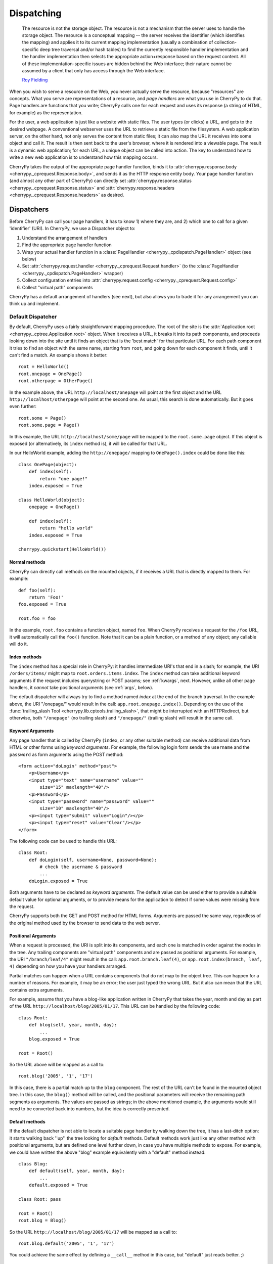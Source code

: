 ***********
Dispatching
***********

    The resource is not the storage object. The resource is not a mechanism
    that the server uses to handle the storage object. The resource is a
    conceptual mapping -- the server receives the identifier (which identifies
    the mapping) and applies it to its current mapping implementation (usually
    a combination of collection-specific deep tree traversal and/or hash tables)
    to find the currently responsible handler implementation and the handler
    implementation then selects the appropriate action+response based on the
    request content. All of these implementation-specific issues are hidden
    behind the Web interface; their nature cannot be assumed by a client that
    only has access through the Web interface.
    
    `Roy Fielding <http://www.ics.uci.edu/~fielding/pubs/dissertation/evaluation.htm>`_

When you wish to serve a resource on the Web, you never actually serve the
resource, because "resources" are concepts. What you serve are representations
of a resource, and *page handlers* are what you use in CherryPy to do that.
Page handlers are functions that you write; CherryPy calls one for each
request and uses its response (a string of HTML, for example) as the
representation.

For the user, a web application is just like a website with static files.
The user types (or clicks) a URL, and gets to the desired webpage. A
conventional webserver uses the URL to retrieve a static file from the
filesystem. A web application server, on the other hand, not only serves
the content from static files; it can also map the URL it receives into some
object and call it. The result is then sent back to the user's browser,
where it is rendered into a viewable page. The result is a dynamic web
application; for each URL, a unique object can be called into action.
The key to understand how to write a new web application is to understand
how this mapping occurs.

CherryPy takes the output of the appropriate page handler function, binds it
to :attr:`cherrypy.response.body <cherrypy._cprequest.Response.body>`,
and sends it as the HTTP response entity
body. Your page handler function (and almost any other part of CherryPy) can
directly set :attr:`cherrypy.response.status <cherrypy._cprequest.Response.status>`
and :attr:`cherrypy.response.headers <cherrypy._cprequest.Response.headers>`
as desired.

Dispatchers
===========

Before CherryPy can call your page handlers, it has to know 1) where they are,
and 2) which one to call for a given 'identifier' (URI). In CherryPy, we use
a Dispatcher object to:

1. Understand the arrangement of handlers
2. Find the appropriate page handler function
3. Wrap your actual handler function in a
   :class:`PageHandler <cherrypy._cpdispatch.PageHandler>` object (see below)
4. Set :attr:`cherrypy.request.handler <cherrypy._cprequest.Request.handler>`
   (to the :class:`PageHandler <cherrypy._cpdispatch.PageHandler>` wrapper)
5. Collect configuration entries into
   :attr:`cherrypy.request.config <cherrypy._cprequest.Request.config>`
6. Collect "virtual path" components

CherryPy has a default arrangement of handlers (see next), but also allows you
to trade it for any arrangement you can think up and implement.

Default Dispatcher
------------------

By default, CherryPy uses a fairly straightforward mapping procedure. The root
of the site is the :attr:`Application.root <cherrypy._cptree.Application.root>`
object. When it receives a URL, it breaks it into its path components, and
proceeds looking down into the site until it finds an object that is the
'best match' for that particular URL. For each path component it tries to find
an object with the same name, starting from ``root``, and going down for each
component it finds, until it can't find a match. An example shows it better::

    root = HelloWorld()
    root.onepage = OnePage()
    root.otherpage = OtherPage()

In the example above, the URL ``http://localhost/onepage`` will point at the
first object and the URL ``http://localhost/otherpage`` will point at the
second one. As usual, this search is done automatically. But it goes even further::

    root.some = Page()
    root.some.page = Page()

In this example, the URL ``http://localhost/some/page`` will be mapped to the
``root.some.page`` object. If this object is exposed (or alternatively, its
``index`` method is), it will be called for that URL.

In our HelloWorld example, adding the ``http://onepage/`` mapping
to ``OnePage().index`` could be done like this::

    class OnePage(object):
        def index(self):
            return "one page!"
        index.exposed = True

    class HelloWorld(object):
        onepage = OnePage()
     
        def index(self):
            return "hello world"
        index.exposed = True

    cherrypy.quickstart(HelloWorld())

Normal methods
^^^^^^^^^^^^^^^

.. index:: methods; normal

CherryPy can directly call methods on the mounted objects, if it receives a
URL that is directly mapped to them. For example::

    def foo(self):
        return 'Foo!'
    foo.exposed = True
    
    root.foo = foo

In the example, ``root.foo`` contains a function object, named ``foo``. When
CherryPy receives a request for the ``/foo`` URL, it will automatically call
the ``foo()`` function. Note that it can be a plain function, or a method of
any object; any callable will do it.

.. _indexmethods:

Index methods
^^^^^^^^^^^^^

.. index:: index, methods; index

The ``index`` method has a special role in CherryPy: it handles intermediate
URI's that end in a slash; for example, the URI ``/orders/items/`` might map
to ``root.orders.items.index``. The ``index`` method can take additional
keyword arguments if the request includes querystring or POST params; see
:ref:`kwargs`, next. However,
unlike all other page handlers, it *cannot* take positional arguments (see
:ref:`args`, below).

The default dispatcher will always try to find a method named `index` at the
end of the branch traversal. In the example above, the URI "/onepage/" would
result in the call: ``app.root.onepage.index()``. Depending on the use of the
:func:`trailing_slash Tool <cherrypy.lib.cptools.trailing_slash>`,
that might be interrupted with an HTTPRedirect, but
otherwise, both ``"/onepage"`` (no trailing slash) and ``"/onepage/"``
(trailing slash) will result in the same call.

.. _kwargs:

Keyword Arguments
^^^^^^^^^^^^^^^^^

.. index:: forms, **kwargs

Any page handler that is called by CherryPy (``index``, or any other suitable
method) can receive additional data from HTML or other forms using
*keyword arguments*. For example, the following login form sends the
``username`` and the ``password`` as form arguments using the POST method::

    <form action="doLogin" method="post">
        <p>Username</p>
        <input type="text" name="username" value="" 
            size="15" maxlength="40"/>
        <p>Password</p>
        <input type="password" name="password" value="" 
            size="10" maxlength="40"/>
        <p><input type="submit" value="Login"/></p>
        <p><input type="reset" value="Clear"/></p>
    </form>

The following code can be used to handle this URL::

    class Root:
        def doLogin(self, username=None, password=None):
            # check the username & password
            ...
        doLogin.exposed = True

Both arguments have to be declared as *keyword arguments*. The default value
can be used either to provide a suitable default value for optional arguments,
or to provide means for the application to detect if some values were missing
from the request.

CherryPy supports both the GET and POST method for HTML forms. Arguments are
passed the same way, regardless of the original method used by the browser to
send data to the web server.

.. _args:

Positional Arguments
^^^^^^^^^^^^^^^^^^^^

.. index:: path, virtual path, path segments, *args, positional arguments

When a request is processed, the URI is split into its components, and each
one is matched in order against the nodes in the tree. Any trailing components
are "virtual path" components and are passed as positional arguments. For
example, the URI ``"/branch/leaf/4"`` might result in
the call: ``app.root.branch.leaf(4)``, or ``app.root.index(branch, leaf, 4)``
depending on how you have your handlers arranged.

Partial matches can happen when a URL contains components that do not map to
the object tree. This can happen for a number of reasons. For example, it may
be an error; the user just typed the wrong URL. But it also can mean that the
URL contains extra arguments.

For example, assume that you have a blog-like application written in CherryPy
that takes the year, month and day as part of the URL
``http://localhost/blog/2005/01/17``. This URL can be handled by the
following code::

    class Root:
        def blog(self, year, month, day):
            ...
        blog.exposed = True
    
    root = Root()

So the URL above will be mapped as a call to::

    root.blog('2005', '1', '17')

In this case, there is a partial match up to the ``blog`` component. The rest
of the URL can't be found in the mounted object tree. In this case, the
``blog()`` method will be called, and the positional parameters will
receive the remaining path segments as arguments. The values are passed as
strings; in the above mentioned example, the arguments would still need to be
converted back into numbers, but the idea is correctly presented.

.. _defaultmethods:

Default methods
^^^^^^^^^^^^^^^

.. index:: default, methods; default

If the default dispatcher is not able to locate a suitable page handler by
walking down the tree, it has a last-ditch option: it starts walking back
''up'' the tree looking for `default` methods. Default methods work just like
any other method with positional arguments, but are defined one level further
down, in case you have multiple methods to expose. For example, we could have
written the above "blog" example equivalently with a "default" method instead::

    class Blog:
        def default(self, year, month, day):
            ...
        default.exposed = True
    
    class Root: pass
    
    root = Root()
    root.blog = Blog()

So the URL ``http://localhost/blog/2005/01/17`` will be mapped as a call to::

    root.blog.default('2005', '1', '17')

You could achieve the same effect by defining a ``__call__`` method in this
case, but "default" just reads better. ;)

Special characters
^^^^^^^^^^^^^^^^^^

You can use dots in a URI like ``/path/to/my.html``, but Python method names
don't allow dots. To work around this, the default dispatcher converts all dots
in the URI to underscores before trying to find the page handler. In the
example, therefore, you would name your page handler "def my_html". However,
this means the page is also available at the URI ``/path/to/my_html``.
If you need to protect the resource (e.g. with authentication), **you must
protect both URLs**.

.. versionadded:: 3.2
   The default dispatcher now takes a 'translate' argument, which converts all
   characters in string.punctuation to underscores using the builtin
   :meth:`str.translate <str.translate>` method of string objects.
   You are free to specify any other translation string of length 256.

Other Dispatchers
-----------------

But Mr. Fielding mentions two kinds of "mapping implementations" above: trees
and hash tables ('dicts' in Python). Some web developers claim trees are
difficult to change as an application evolves, and prefer to use dicts
(or a list of tuples) instead. Under these schemes, the mapping key is often
a regular expression, and the value is the handler function. For example::

    def root_index(name):
        return "Hello, %s!" % name

    def branch_leaf(size):
        return str(int(size) + 3)

    mappings = [
        (r'^/([^/]+)$', root_index),
        (r'^/branch/leaf/(\d+)$', branch_leaf),
        ]

CherryPy allows you to use a :class:`Dispatcher<cherrypy._cpdispatch.Dispatcher>`
other than the default if you wish. By using another
:class:`Dispatcher <cherrypy._cpdispatch.Dispatcher>` (or writing your own),
you gain complete control over the arrangement and behavior of your page
handlers (and config). To use another dispatcher, set the
``request.dispatch`` config entry to the dispatcher you like::

    d = cherrypy.dispatch.RoutesDispatcher()
    d.connect(name='hounslow', route='hounslow', controller=City('Hounslow'))
    d.connect(name='surbiton', route='surbiton', controller=City('Surbiton'),
              action='index', conditions=dict(method=['GET']))
    d.mapper.connect('surbiton', controller='surbiton',
                     action='update', conditions=dict(method=['POST']))

    conf = {'/': {'request.dispatch': d}}
    cherrypy.tree.mount(root=None, config=conf)

A couple of notes about the example above:

* Since Routes has no controller hierarchy, there's nothing to pass as a
  root to :func:`cherrypy.tree.mount <cherrypy._cptree.Tree.mount>`;
  pass ``None`` in this case.
* Usually you'll use the same dispatcher for an entire app, so specifying it
  at the root ("/") is common. But you can use different dispatchers for
  different paths if you like.
* Because the dispatcher is so critical to finding handlers (and their
  ancestors), this is one of the few cases where you *cannot* use
  :ref:`_cp_config <cp_config>`; it's a chicken-and-egg problem:
  you can't ask a handler you haven't found yet how it wants to be found.
* Since Routes are explicit, there's no need to set the ``exposed`` attribute.
  **All routes are always exposed.**

CherryPy ships with additional Dispatchers in :mod:`cherrypy._cpdispatch`.

.. _pagehandlers:

PageHandler Objects
===================

Because the Dispatcher sets
:attr:`cherrypy.request.handler <cherrypy._cprequest.Request.handler>`,
it can also control
the input and output of that handler function by wrapping the actual handler.
The default Dispatcher passes "virtual path" components as positional arguments
and passes query-string and entity (GET and POST) parameters as keyword
arguments. It uses a :class:`PageHandler <cherrypy._cpdispatch.PageHandler>`
object for this, which looks a lot like::

    class PageHandler(object):
        """Callable which sets response.body."""
        
        def __init__(self, callable, *args, **kwargs):
            self.callable = callable
            self.args = args
            self.kwargs = kwargs
        
        def __call__(self):
            return self.callable(*self.args, **self.kwargs)

The actual default PageHandler is a little bit more complicated (because the
args and kwargs are bound later), but you get the idea. And you can see how
easy it would be to provide your own behavior, whether your own inputs or your
own way of modifying the output. Remember, whatever is returned from the
handler will be bound to
:attr:`cherrypy.response.body <cherrypy._cprequest.Response.body>` and will
be used as the response entity.

Replacing page handlers
-----------------------

The handler that's going to be called during a request is available at
:attr:`cherrypy.request.handler <cherrypy._cprequest.Request.handler`,
which means your code has a chance to replace it before the handler runs.
It's a snap to write a Tool to do so with a
:class:`HandlerWrapperTool <cherrypy._cptools.HandlerWrapperTool>`::

    to_skip = (KeyboardInterrupt, SystemException, cherrypy.HTTPRedirect)
    def PgSQLWrapper(next_handler, *args, **kwargs):
        trans.begin()
        try:
            result = next_handler(*args, **kwargs)
            trans.commit()
        except Exception, e:
            if not isinstance(e, to_skip):
                trans.rollback()
            raise
        trans.end()
        return result

    cherrypy.tools.pgsql = cherrypy._cptools.HandlerWrapperTool(PgSQLWrapper)

Configuration
=============

The default arrangement of CherryPy handlers is a tree. This enables a very
powerful configuration technique: config can be attached to a node in the tree
and cascade down to all children of that node. Since the mapping of URI's to
handlers is not always 1:1, this provides a flexibility which is not as easily
definable in other, flatter arrangements.

However, because the arrangement of config is directly related to the
arrangement of handlers, it is the responsibility of the Dispatcher to collect
per-handler config, merge it with per-URI and global config, and bind the
resulting dict to :attr:`cherrypy.request.config <cherrypy._cprequest.Request.config>`.
This dict is of depth 1 and will contain all config entries which are in
effect for the current request.

